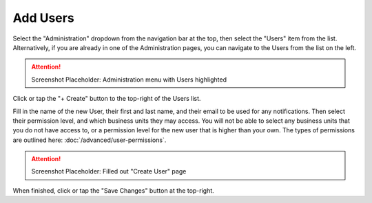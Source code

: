 Add Users
===============================
Select the "Administration" dropdown from the navigation bar at the top, then select the "Users" item from the list.
Alternatively, if you are already in one of the Administration pages, you can navigate to the Users from the list on the left.

.. attention::

	Screenshot Placeholder: Administration menu with Users highlighted
    
Click or tap the "+ Create" button to the top-right of the Users list.

Fill in the name of the new User, their first and last name, and their email to be used for any notifications. Then select their permission level, and which business units they may access.
You will not be able to select any business units that you do not have access to, or a permission level for the new user that is higher than your own. The types of permissions are outlined here: :doc:`/advanced/user-permissions`.

.. attention::

	Screenshot Placeholder: Filled out "Create User" page
    
When finished, click or tap the "Save Changes" button at the top-right.